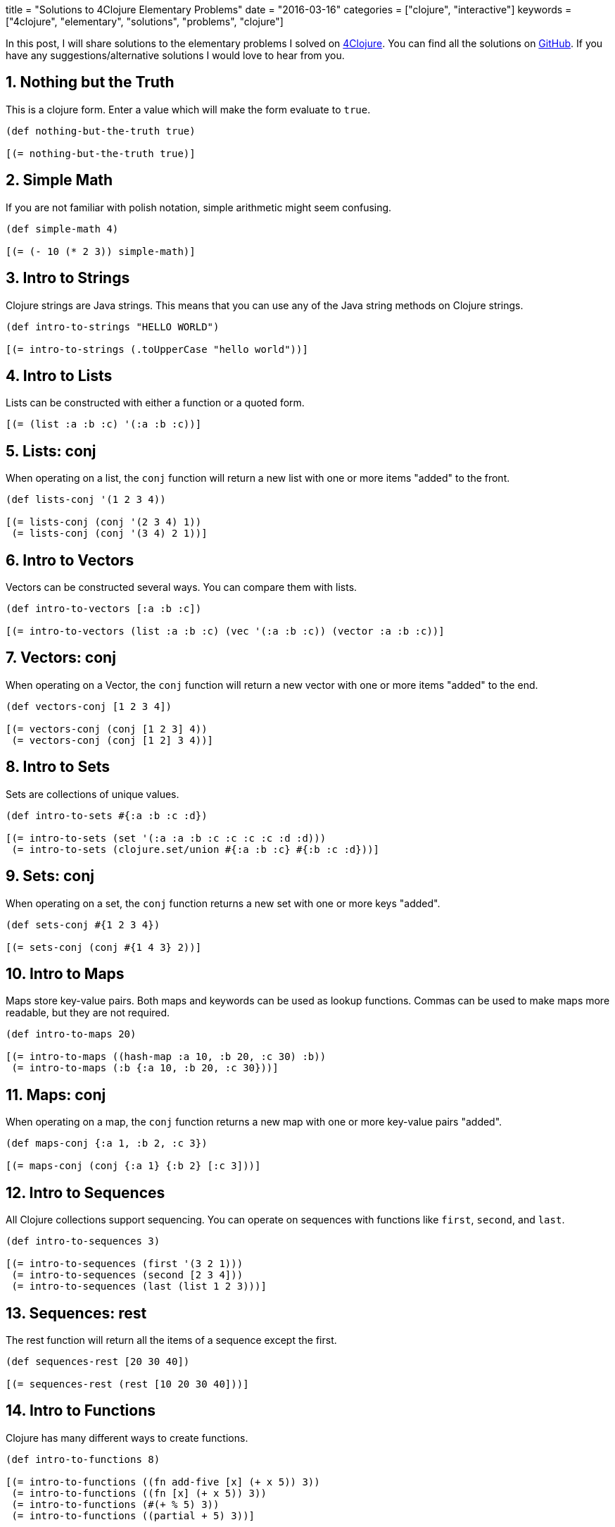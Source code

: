 +++
title = "Solutions to 4Clojure Elementary Problems"
date = "2016-03-16"
categories = ["clojure", "interactive"]
keywords = ["4clojure", "elementary", "solutions", "problems", "clojure"]
+++

In this post, I will share solutions to the elementary problems I solved on http://www.4clojure.com[4Clojure]. You can find all the solutions on https://github.com/anthonygalea/solutions-4clojure[GitHub]. If you have any suggestions/alternative solutions I would love to hear from you.

== 1. Nothing but the Truth
This is a clojure form. Enter a value which will make the form evaluate to `true`.

[source, klipse]
----
(def nothing-but-the-truth true)

[(= nothing-but-the-truth true)]
----

== 2. Simple Math
If you are not familiar with polish notation, simple arithmetic might seem confusing.

[source, klipse]
----
(def simple-math 4)

[(= (- 10 (* 2 3)) simple-math)]
----

== 3. Intro to Strings
Clojure strings are Java strings. This means that you can use any of the Java string methods on Clojure strings.

[source, klipse]
----
(def intro-to-strings "HELLO WORLD")

[(= intro-to-strings (.toUpperCase "hello world"))]
----

== 4. Intro to Lists
Lists can be constructed with either a function or a quoted form.

[source, klipse]
----
[(= (list :a :b :c) '(:a :b :c))]
----

== 5. Lists: conj
When operating on a list, the `conj` function will return a new list with one or more items "added" to the front.

[source, klipse]
----
(def lists-conj '(1 2 3 4))

[(= lists-conj (conj '(2 3 4) 1))
 (= lists-conj (conj '(3 4) 2 1))]
----

== 6. Intro to Vectors
Vectors can be constructed several ways. You can compare them with lists.

[source, klipse]
----
(def intro-to-vectors [:a :b :c])

[(= intro-to-vectors (list :a :b :c) (vec '(:a :b :c)) (vector :a :b :c))]
----

== 7. Vectors: conj
When operating on a Vector, the `conj` function will return a new vector with one or more items "added" to the end.

[source, klipse]
----
(def vectors-conj [1 2 3 4])

[(= vectors-conj (conj [1 2 3] 4))
 (= vectors-conj (conj [1 2] 3 4))]
----

== 8. Intro to Sets
Sets are collections of unique values.

[source, klipse]
----
(def intro-to-sets #{:a :b :c :d})

[(= intro-to-sets (set '(:a :a :b :c :c :c :c :d :d)))
 (= intro-to-sets (clojure.set/union #{:a :b :c} #{:b :c :d}))]
----

== 9. Sets: conj
When operating on a set, the `conj` function returns a new set with one or more keys "added".

[source, klipse]
----
(def sets-conj #{1 2 3 4})

[(= sets-conj (conj #{1 4 3} 2))]
----

== 10. Intro to Maps
Maps store key-value pairs. Both maps and keywords can be used as lookup functions. Commas can be used to make maps more readable, but they are not required.

[source, klipse]
----
(def intro-to-maps 20)

[(= intro-to-maps ((hash-map :a 10, :b 20, :c 30) :b))
 (= intro-to-maps (:b {:a 10, :b 20, :c 30}))]
----

== 11. Maps: conj
When operating on a map, the `conj` function returns a new map with one or more key-value pairs "added".

[source, klipse]
----
(def maps-conj {:a 1, :b 2, :c 3})

[(= maps-conj (conj {:a 1} {:b 2} [:c 3]))]
----

== 12. Intro to Sequences
All Clojure collections support sequencing.
You can operate on sequences with functions like `first`, `second`, and `last`.

[source, klipse]
----
(def intro-to-sequences 3)

[(= intro-to-sequences (first '(3 2 1)))
 (= intro-to-sequences (second [2 3 4]))
 (= intro-to-sequences (last (list 1 2 3)))]
----

== 13. Sequences: rest
The rest function will return all the items of a sequence except the first.

[source, klipse]
----
(def sequences-rest [20 30 40])

[(= sequences-rest (rest [10 20 30 40]))]
----

== 14. Intro to Functions
Clojure has many different ways to create functions.

[source, klipse]
----
(def intro-to-functions 8)

[(= intro-to-functions ((fn add-five [x] (+ x 5)) 3))
 (= intro-to-functions ((fn [x] (+ x 5)) 3))
 (= intro-to-functions (#(+ % 5) 3))
 (= intro-to-functions ((partial + 5) 3))]
----

== 15. Double Down
Write a function which doubles a number.

[source, klipse]
----
(defn double-down [n]
  (* 2 n))

[(= (double-down 2) 4)
 (= (double-down 3) 6)
 (= (double-down 11) 22)
 (= (double-down 7) 14)]
----

== 16. Hello World
Write a function which returns a personalized greeting.

[source, klipse]
----
(defn hello-world [name]
  (str "Hello, " name "!"))

[(= (hello-world "Dave") "Hello, Dave!")
 (= (hello-world "Jenn") "Hello, Jenn!")
 (= (hello-world "Rhea") "Hello, Rhea!")]
----

== 17. Sequences: map
The map function takes two arguments: a function (f) and a sequence (s). Map returns a new sequence consisting of the result of applying f to each item of s. Do not confuse the map function with the map data structure.

[source, klipse]
----
(def sequences-map '(6 7 8))

[(= sequences-map (map #(+ % 5) '(1 2 3)))]
----

== 18. Sequences: filter
The filter function takes two arguments: a predicate function (f) and a sequence (s). Filter returns a new sequence consisting of all the items of `s` for which `(f item)` returns `true`.

[source, klipse]
----
[(= '(6 7) (filter #(> % 5) '(3 4 5 6 7)))]
----

== 35. Local bindings
Clojure lets you give local names to values using the special let-form.

[source, klipse]
----
[(= 7 (let [x 5] (+ 2 x)))
 (= 7 (let [x 3, y 10] (- y x)))
 (= 7 (let [x 21] (let [y 3] (/ x y))))]
----

== 36. Let it Be
Can you bind `x`, `y`, and `z` so that these are all true?

[source, klipse]
----
[(= 10 (let [x 7, y 3, z 1] (+ x y)))
 (= 4 (let [x 7, y 3, z 1] (+ y z)))
 (= 1 (let [x 7, y 3, z 1] z))]
----

== 37. Regular Expressions
Regex patterns are supported with a special reader macro.

[source, klipse]
----
(def regular-expressions "ABC")

[(= regular-expressions (apply str (re-seq #"[A-Z]+" "bA1B3Ce ")))]
----

== 52. Intro to Destructuring
Let bindings and function parameter lists support destructuring.

[source, klipse]
----
[(= [2 4] (let [[a b c d e] [0 1 2 3 4]] [c e]))]
----

== 57. Simple Recursion
A recursive function is a function which calls itself. This is one of the fundamental techniques used in functional programming.

[source, klipse]
----
(def simple-recursion '(5 4 3 2 1))

[(= simple-recursion ((fn foo [x]
                        (when (> x 0)
                          (conj (foo (dec x)) x))) 5))]
----

== 64. Intro to Reduce
Reduce takes a 2 argument function and an optional starting value. It then applies the function to the first 2 items in the sequence (or the starting value and the first element of the sequence). In the next iteration the function will be called on the previous return value and the next item from the sequence, thus reducing the entire collection to one value. Don't worry, it's not as complicated as it sounds.

[source, klipse]
----
(def intro-to-reduce +)

[(= 15 (reduce intro-to-reduce [1 2 3 4 5]))
 (=  0 (reduce intro-to-reduce []))
 (=  6 (reduce intro-to-reduce 1 [2 3]))]
----

== 68. Recurring Theme
Clojure only has one non-stack-consuming looping construct: `recur`. Either a function or a loop can be used as the recursion point. Either way, recur rebinds the bindings of the recursion point to the values it is passed. Recur must be called from the tail-position, and calling it elsewhere will result in an error.

[source, klipse]
----
(def recurring-theme [7 6 5 4 3])

[(= recurring-theme
   (loop [x 5
          result []]
     (if (> x 0)
       (recur (dec x) (conj result (+ 2 x)))
       result)))]
----

== 71. Rearranging Code: - >
The - > macro threads an expression x through a variable number of forms. First, x is inserted as the second item in the first form, making a list of it if it is not a list already. Then the first form is inserted as the second item in the second form, making a list of that form if necessary. This process continues for all the forms. Using - > can sometimes make your code more readable.

[source, klipse]
----
(def rearranging-code last)

[(= (rearranging-code (sort (rest (reverse [2 5 4 1 3 6]))))
    (-> [2 5 4 1 3 6] (reverse) (rest) (sort) (rearranging-code))
    5)]
----

== 72. Rearranging Code: - >>
The - >> macro threads an expression x through a variable number of forms. First, x is inserted as the last item in the first form, making a list of it if it is not a list already. Then the first form is inserted as the last item in the second form, making a list of that form if necessary. This process continues for all the forms. Using - >> can sometimes make your code more readable.

[source, klipse]
----
(defn rearranging-code [s]
  (reduce + s))

[(= (rearranging-code (map inc (take 3 (drop 2 [2 5 4 1 3 6]))))
   (->> [2 5 4 1 3 6] (drop 2) (take 3) (map inc) (rearranging-code))
   11)]
----

== 134. A nil key
Write a function which, given a key and map, returns true iff the map contains an entry with that key and its value is nil.

[source, klipse]
----
(defn a-nil-key [key map]
  (if (contains? map key)
    (= (key map) nil)
  	false))

[(true?  (a-nil-key :a {:a nil :b 2}))
 (false? (a-nil-key :b {:a nil :b 2}))
 (false? (a-nil-key :c {:a nil :b 2}))]
----

== 145. For the win
Clojure's for macro is a tremendously versatile mechanism for producing a sequence based on some other sequence(s). It can take some time to understand how to use it properly, but that investment will be paid back with clear, concise sequence-wrangling later. With that in mind, read over these for expressions and try to see how each of them produces the same result.

[source, klipse]
----
(def for-the-win [1 5 9 13 17 21 25 29 33 37])

[(= for-the-win (for [x (range 40)
             :when (= 1 (rem x 4))]
         x))
 (= for-the-win (for [x (iterate #(+ 4 %) 0)
             :let [z (inc x)]
             :while (< z 40)]
         z))
 (= for-the-win (for [[x y] (partition 2 (range 20))]
         (+ x y)))]
----

== 156. Map Defaults
When retrieving values from a map, you can specify default values in case the key is not found:
`(= 2 (:foo {:bar 0, :baz 1} 2))`
However, what if you want the map itself to contain the default values? Write a function which takes a default value and a sequence of keys and constructs a map.
[source, klipse]
----
(defn map-defaults [default keys]
  (zipmap keys (repeat default)))

[(= (map-defaults 0 [:a :b :c]) {:a 0 :b 0 :c 0})
 (= (map-defaults "x" [1 2 3]) {1 "x" 2 "x" 3 "x"})
 (= (map-defaults [:a :b] [:foo :bar]) {:foo [:a :b] :bar [:a :b]})]
----

== 161. Subset and Superset
Set A is a subset of set B, or equivalently B is a superset of A, if A is "contained" inside B. A and B may coincide.

[source, klipse]
----
(def subset-and-superset #{1 2})

[(clojure.set/superset? subset-and-superset #{2})
 (clojure.set/subset? #{1} subset-and-superset)
 (clojure.set/superset? subset-and-superset #{1 2})
 (clojure.set/subset? #{1 2} subset-and-superset)]
----

== 162. Logical falsity and truth
In Clojure, only nil and false represent the values of logical falsity in conditional tests - anything else is logical truth.

[source, klipse]
----
(def logical-falsity-and-truth 1)

[(= logical-falsity-and-truth (if-not false 1 0))
 (= logical-falsity-and-truth (if-not nil 1 0))
 (= logical-falsity-and-truth (if true 1 0))
 (= logical-falsity-and-truth (if [] 1 0))
 (= logical-falsity-and-truth (if [0] 1 0))
 (= logical-falsity-and-truth (if 0 1 0))
 (= logical-falsity-and-truth (if 1 1 0))]
----

These set of problems are pretty simple to solve which is excellent if you're just getting started with a language. In future posts I will continue with harder problems. If you want to dive deeper into https://clojure.org/[Clojure] check out Daniel Higginbotham's book: http://www.braveclojure.com/[Clojure for the Brave and True].

